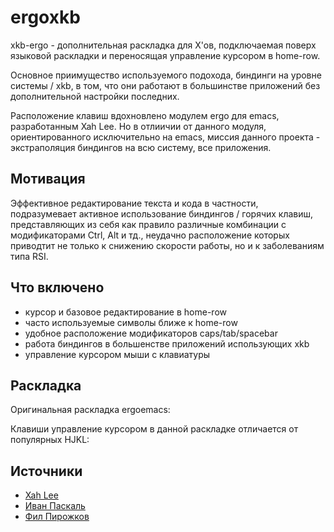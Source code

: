 * ergoxkb
   
   xkb-ergo - дополнительная раскладка для Х'ов, подключаемая поверх языковой
   раскладки и переносящая управление курсором в home-row.
   
   Основное приимущество используемого подохода, биндинги на уровне системы /
   xkb, в том, что они работают в большинстве приложений без дополнительной
   настройки последних.

   Расположение клавиш вдохновленo модулем ergo для emacs, разработанным Xah
   Leе. Но в отлиичии от данного модуля, ориентированного исключительно на
   emacs, миссия данного проекта - экстраполяция биндингов на всю систему, все
   приложения.

** Мотивация

 Эффективное редактирование текста и кода в частности, подразумевает активное
 использование биндингов / горячих клавиш, представляющих из себя как правило
 различные комбинации с модификаторами Ctrl, Alt и тд., неудачно расположение
 которых приводтит не только к снижению скорости работы, но и к заболеваниям
 типа RSI.

 [[./doc/img/painful-mods.jpg]]



** Что включено

   - курсор и базовое редактирование в home-row
   - часто используемые символы ближе к home-row 
   - удобное расположение модификаторов caps/tab/spacebar
   - работа биндингов в большенстве приложений использующих xkb
   - управление курсором мыши с клавиатуры

** Раскладка

   Оригинальная раскладка ergoemacs:
   
   [[./doc/img/ergoemacs-layout-us.png]]

   Клавиши управление курсором в данной раскладке отличается от популярных HJKL:

   [[./doc/img/base.png]]

** Источники

   - [[https://ergoemacs.github.io/][Xah Lee]]
   - [[http://pascal.tsu.ru/other/xkb/][Иван Паскаль]]
   - [[https://habrahabr.ru/post/222285/][Фил Пирожков]]
